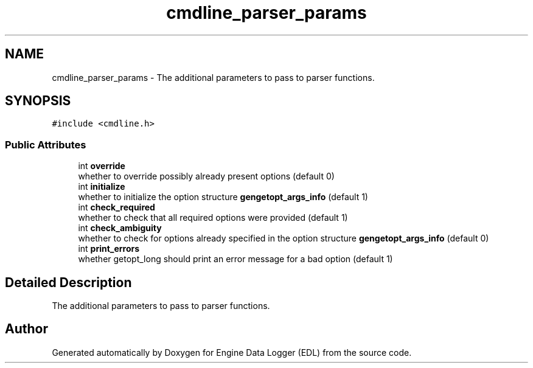 .TH "cmdline_parser_params" 3 "Thu Jul 7 2022" "Version v0.1" "Engine Data Logger (EDL)" \" -*- nroff -*-
.ad l
.nh
.SH NAME
cmdline_parser_params \- The additional parameters to pass to parser functions\&.  

.SH SYNOPSIS
.br
.PP
.PP
\fC#include <cmdline\&.h>\fP
.SS "Public Attributes"

.in +1c
.ti -1c
.RI "int \fBoverride\fP"
.br
.RI "whether to override possibly already present options (default 0) "
.ti -1c
.RI "int \fBinitialize\fP"
.br
.RI "whether to initialize the option structure \fBgengetopt_args_info\fP (default 1) "
.ti -1c
.RI "int \fBcheck_required\fP"
.br
.RI "whether to check that all required options were provided (default 1) "
.ti -1c
.RI "int \fBcheck_ambiguity\fP"
.br
.RI "whether to check for options already specified in the option structure \fBgengetopt_args_info\fP (default 0) "
.ti -1c
.RI "int \fBprint_errors\fP"
.br
.RI "whether getopt_long should print an error message for a bad option (default 1) "
.in -1c
.SH "Detailed Description"
.PP 
The additional parameters to pass to parser functions\&. 

.SH "Author"
.PP 
Generated automatically by Doxygen for Engine Data Logger (EDL) from the source code\&.
